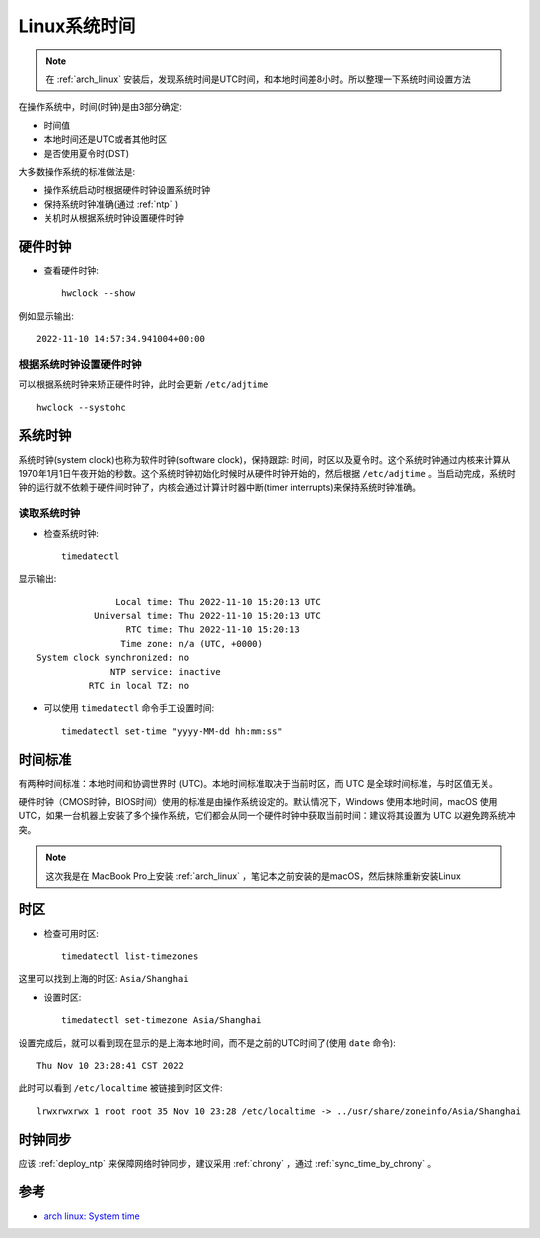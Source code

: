 .. _linux_system_time:

=======================
Linux系统时间
=======================

.. note::

   在 :ref:`arch_linux` 安装后，发现系统时间是UTC时间，和本地时间差8小时。所以整理一下系统时间设置方法

在操作系统中，时间(时钟)是由3部分确定:

- 时间值
- 本地时间还是UTC或者其他时区
- 是否使用夏令时(DST)

大多数操作系统的标准做法是:

- 操作系统启动时根据硬件时钟设置系统时钟
- 保持系统时钟准确(通过 :ref:`ntp` )
- 关机时从根据系统时钟设置硬件时钟

硬件时钟
==========

- 查看硬件时钟::

   hwclock --show

例如显示输出::

   2022-11-10 14:57:34.941004+00:00

根据系统时钟设置硬件时钟
-------------------------

可以根据系统时钟来矫正硬件时钟，此时会更新 ``/etc/adjtime`` ::

   hwclock --systohc

系统时钟
===============

系统时钟(system clock)也称为软件时钟(software clock)，保持跟踪: 时间，时区以及夏令时。这个系统时钟通过内核来计算从1970年1月1日午夜开始的秒数。这个系统时钟初始化时候时从硬件时钟开始的，然后根据 ``/etc/adjtime`` 。当启动完成，系统时钟的运行就不依赖于硬件间时钟了，内核会通过计算计时器中断(timer interrupts)来保持系统时钟准确。

读取系统时钟
---------------

- 检查系统时钟::

   timedatectl

显示输出::

                  Local time: Thu 2022-11-10 15:20:13 UTC
              Universal time: Thu 2022-11-10 15:20:13 UTC
                    RTC time: Thu 2022-11-10 15:20:13
                   Time zone: n/a (UTC, +0000)
   System clock synchronized: no
                 NTP service: inactive
             RTC in local TZ: no

- 可以使用 ``timedatectl`` 命令手工设置时间::

   timedatectl set-time "yyyy-MM-dd hh:mm:ss"

时间标准
=============

有两种时间标准：本地时间和协调世界时 (UTC)。本地时间标准取决于当前时区，而 UTC 是全球时间标准，与时区值无关。

硬件时钟（CMOS时钟，BIOS时间）使用的标准是由操作系统设定的。默认情况下，Windows 使用本地时间，macOS 使用 UTC，如果一台机器上安装了多个操作系统，它们都会从同一个硬件时钟中获取当前时间：建议将其设置为 UTC 以避免跨系统冲突。

.. note::

   这次我是在 MacBook Pro上安装 :ref:`arch_linux` ，笔记本之前安装的是macOS，然后抹除重新安装Linux

时区
=======

- 检查可用时区::

   timedatectl list-timezones

这里可以找到上海的时区: ``Asia/Shanghai``

- 设置时区::

   timedatectl set-timezone Asia/Shanghai

设置完成后，就可以看到现在显示的是上海本地时间，而不是之前的UTC时间了(使用 ``date`` 命令)::

   Thu Nov 10 23:28:41 CST 2022

此时可以看到 ``/etc/localtime`` 被链接到时区文件::

   lrwxrwxrwx 1 root root 35 Nov 10 23:28 /etc/localtime -> ../usr/share/zoneinfo/Asia/Shanghai

时钟同步
============

应该 :ref:`deploy_ntp` 来保障网络时钟同步，建议采用 :ref:`chrony` ，通过 :ref:`sync_time_by_chrony` 。

参考
=====

- `arch linux: System time <https://wiki.archlinux.org/title/System_time>`_
